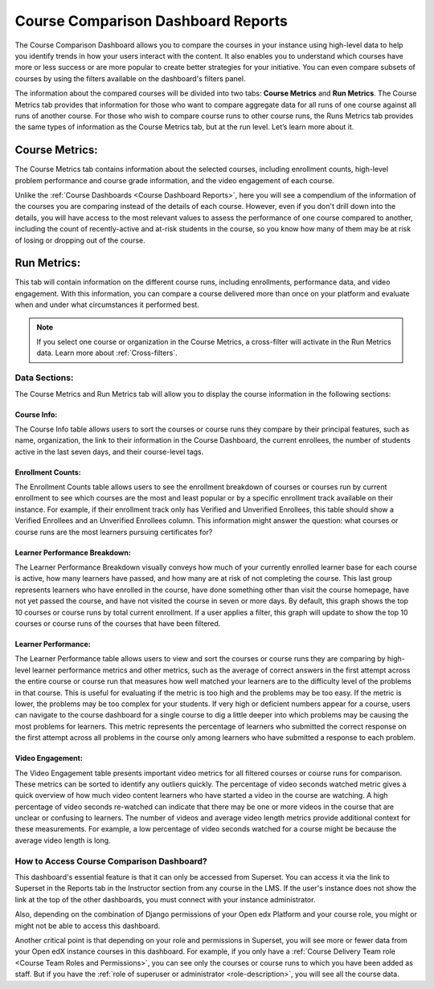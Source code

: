 .. _Course Comparison Dashboard:

Course Comparison Dashboard Reports
###################################

The Course Comparison Dashboard allows you to compare the courses in your instance using high-level data to help you identify trends in how your users interact with the content. It also enables you to understand which courses have more or less success or are more popular to create better strategies for your initiative. You can even compare subsets of courses by using the filters available on the dashboard's filters panel.

.. image:: /_static/comparison_dashboard_1.png

The information about the compared courses will be divided into two tabs: **Course Metrics** and **Run Metrics**. The Course Metrics tab provides that information for those who want to compare aggregate data for all runs of one course against all runs of another course. For those who wish to compare course runs to other course runs, the Runs Metrics tab provides the same types of information as the Course Metrics tab, but at the run level. Let’s learn more about it.

Course Metrics:
===============

The Course Metrics tab contains information about the selected courses, including enrollment counts, high-level problem performance and course grade information, and the video engagement of each course.

Unlike the :ref:`Course Dashboards <Course Dashboard Reports>`, here you will see a compendium of the information of the courses you are comparing instead of the details of each course. However, even if you don't drill down into the details, you will have access to the most relevant values to assess the performance of one course compared to another, including the count of recently-active and at-risk students in the course, so you know how many of them may be at risk of losing or dropping out of the course.

.. image:: /_static/course_metrics.png

Run Metrics:
============
This tab will contain information on the different course runs, including enrollments, performance data, and video engagement. With this information, you can compare a course delivered more than once on your platform and evaluate when and under what circumstances it performed best.

.. image:: /_static/run_metrics.png

.. note:: If you select one course or organization in the Course Metrics, a cross-filter will activate in the Run Metrics data. Learn more about :ref:`Cross-filters`.

Data Sections:
**************

The Course Metrics and Run Metrics tab will allow you to display the course information in the following sections:

Course Info:
------------
The Course Info table allows users to sort the courses or course runs they compare by their principal features, such as name, organization, the link to their information in the Course Dashboard, the current enrollees, the number of students active in the last seven days, and their course-level tags.

.. image:: /_static/course_info.png

Enrollment Counts:
------------------
The Enrollment Counts table allows users to see the enrollment breakdown of courses or courses run by current enrollment to see which courses are the most and least popular or by a specific enrollment track available on their instance. For example, if their enrollment track only has Verified and Unverified Enrollees, this table should show a Verified Enrollees and an Unverified Enrollees column. This information might answer the question: what courses or course runs are the most learners pursuing certificates for?

.. image:: /_static/enrollment_counts.png

Learner Performance Breakdown:
------------------------------
The Learner Performance Breakdown visually conveys how much of your currently enrolled learner base for each course is active, how many learners have passed, and how many are at risk of not completing the course. This last group represents learners who have enrolled in the course, have done something other than visit the course homepage, have not yet passed the course, and have not visited the course in seven or more days. By default, this graph shows the top 10 courses or course runs by total current enrollment. If a user applies a filter, this graph will update to show the top 10 courses or course runs of the courses that have been filtered.

.. image:: /_static/learner_performance_breakdown.png

Learner Performance:
--------------------
The Learner Performance table allows users to view and sort the courses or course runs they are comparing by high-level learner performance metrics and other metrics, such as the average of correct answers in the first attempt across the entire course or course run that measures how well matched your learners are to the difficulty level of the problems in that course. This is useful for evaluating if the metric is too high and the problems may be too easy. If the metric is lower, the problems may be too complex for your students. If very high or deficient numbers appear for a course, users can navigate to the course dashboard for a single course to dig a little deeper into which problems may be causing the most problems for learners. This metric represents the percentage of learners who submitted the correct response on the first attempt across all problems in the course only among learners who have submitted a response to each problem.

.. image:: /_static/learner_performance.png

Video Engagement:
-----------------
The Video Engagement table presents important video metrics for all filtered courses or course runs for comparison. These metrics can be sorted to identify any outliers quickly. The percentage of video seconds watched metric gives a quick overview of how much video content learners who have started a video in the course are watching. A high percentage of video seconds re-watched can indicate that there may be one or more videos in the course that are unclear or confusing to learners. The number of videos and average video length metrics provide additional context for these measurements. For example, a low percentage of video seconds watched for a course might be because the average video length is long. 

.. image:: /_static/video_engagement.png

How to Access Course Comparison Dashboard?
******************************************

This dashboard's essential feature is that it can only be accessed from Superset. You can access it via the link to Superset in the Reports tab in the Instructor section from any course in the LMS. If the user's instance does not show the link at the top of the other dashboards, you must connect with your instance administrator. 

.. seealso:: Learn more about :ref:`Superset <Superset Overview>`.

.. seealso:: To learn more about accessing Superset, see :ref:`Access Superset`.

Also, depending on the combination of Django permissions of your Open edx Platform and your course role, you might or might not be able to access this dashboard.

.. image:: /_static/matrix_permissions.png

Another critical point is that depending on your role and permissions in Superset, you will see more or fewer data from your Open edX instance courses in this dashboard. For example, if you only have a :ref:`Course Delivery Team role <Course Team Roles and Permissions>`, you can see only the courses or course runs to which you have been added as staff. But if you have the :ref:`role of superuser or administrator <role-description>`, you will see all the course data.


